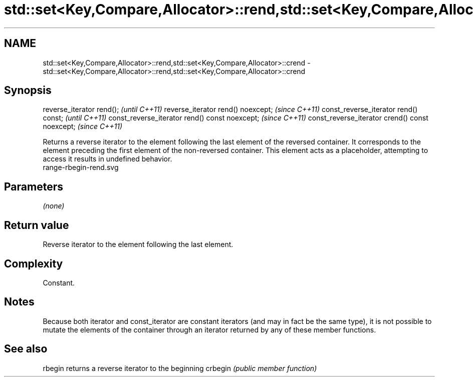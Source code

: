 .TH std::set<Key,Compare,Allocator>::rend,std::set<Key,Compare,Allocator>::crend 3 "2020.03.24" "http://cppreference.com" "C++ Standard Libary"
.SH NAME
std::set<Key,Compare,Allocator>::rend,std::set<Key,Compare,Allocator>::crend \- std::set<Key,Compare,Allocator>::rend,std::set<Key,Compare,Allocator>::crend

.SH Synopsis

reverse_iterator rend();                        \fI(until C++11)\fP
reverse_iterator rend() noexcept;               \fI(since C++11)\fP
const_reverse_iterator rend() const;            \fI(until C++11)\fP
const_reverse_iterator rend() const noexcept;   \fI(since C++11)\fP
const_reverse_iterator crend() const noexcept;  \fI(since C++11)\fP

Returns a reverse iterator to the element following the last element of the reversed container. It corresponds to the element preceding the first element of the non-reversed container. This element acts as a placeholder, attempting to access it results in undefined behavior.
 range-rbegin-rend.svg

.SH Parameters

\fI(none)\fP

.SH Return value

Reverse iterator to the element following the last element.

.SH Complexity

Constant.

.SH Notes

Because both iterator and const_iterator are constant iterators (and may in fact be the same type), it is not possible to mutate the elements of the container through an iterator returned by any of these member functions.

.SH See also



rbegin  returns a reverse iterator to the beginning
crbegin \fI(public member function)\fP






